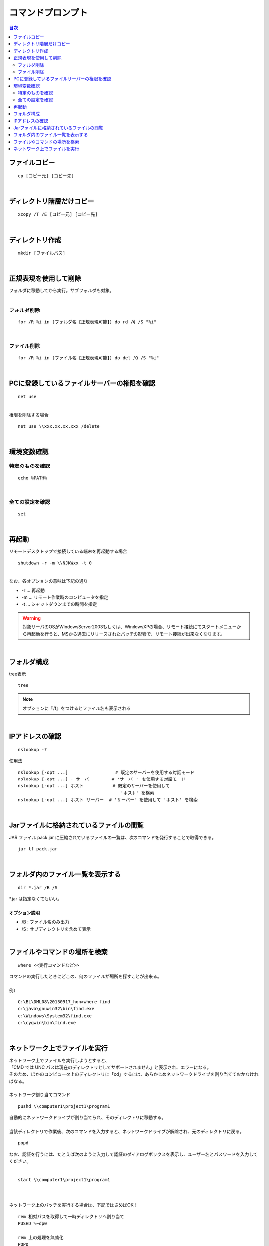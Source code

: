 ============================================================
コマンドプロンプト
============================================================

.. contents:: 目次
   :depth: 2


ファイルコピー
============================================================

::

  cp [コピー元] [コピー先]

|

ディレクトリ階層だけコピー
============================================================

::

  xcopy /T /E [コピー元] [コピー先]

|

ディレクトリ作成
============================================================

::

  mkdir [ファイルパス]

|

正規表現を使用して削除
============================================================

| フォルダに移動してから実行。サブフォルダも対象。
|

フォルダ削除
---------------------------------

::

  for /R %i in (フォルダ名【正規表現可能】) do rd /Q /S "%i"

|

ファイル削除
---------------------------------

::

  for /R %i in (ファイル名【正規表現可能】) do del /Q /S "%i"

|

PCに登録しているファイルサーバーの権限を確認
============================================================

::

  net use

|
| 権限を削除する場合

::

  net use \\xxx.xx.xx.xxx /delete

|

環境変数確認
============================================================

特定のものを確認
---------------------------------

::

  echo %PATH%

|

全ての設定を確認
---------------------------------

::

  set

|


再起動
============================================================

| リモートデスクトップで接続している端末を再起動する場合

::

  shutdown -r -m \\NJKWxx -t 0


|
| なお、各オプションの意味は下記の通り

- -r ... 再起動
- -m ... リモート作業時のコンピュータを指定
- -t ... シャットダウンまでの時間を指定

.. warning::

  対象サーバのOSがWindowsServer2003もしくは、WindowsXPの場合、リモート接続にてスタートメニューから再起動を行うと、MSから過去にリリースされたパッチの影響で、リモート接続が出来なくなります。

|

フォルダ構成
============================================================

| tree表示

::

  tree

.. note::

  オプションに『/f』をつけるとファイル名も表示される

|

IPアドレスの確認
============================================================

::

  nslookup -?


使用法

::

   nslookup [-opt ...]                  # 既定のサーバーを使用する対話モード
   nslookup [-opt ...] - サーバー       # 'サーバー' を使用する対話モード
   nslookup [-opt ...] ホスト           # 既定のサーバーを使用して
                                          'ホスト' を検索
   nslookup [-opt ...] ホスト サーバー  # 'サーバー' を使用して 'ホスト' を検索

|

Jarファイルに格納されているファイルの閲覧
============================================================

JAR ファイル pack.jar に圧縮されているファイルの一覧は、次のコマンドを発行することで取得できる。

::

   jar tf pack.jar

|

フォルダ内のファイル一覧を表示する
============================================================

::

   dir *.jar /B /S


| *.jar は指定なくてもいい。
|
| **オプション説明**

- /B : ファイル名のみ出力
- /S : サブディレクトリを含めて表示

|

ファイルやコマンドの場所を検索
============================================================

::

   where <<実行コマンドなど>>


| コマンドの実行したときにどこの、何のファイルが場所を探すことが出来る。
|
| 例）

::

  C:\BL\DML08\20130917_hon>where find
  c:\java\gnuwin32\bin\find.exe
  c:\Windows\System32\find.exe
  c:\cygwin\bin\find.exe

|

ネットワーク上でファイルを実行
============================================================

| ネットワーク上でファイルを実行しようとすると、
| 「CMD では UNC パスは現在のディレクトリとしてサポートされません」と表示され、エラーになる。
| そのため、ほかのコンピュータ上のディレクトリに「cd」するには、あらかじめネットワークドライブを割り当てておかなければなる。
|
| ネットワーク割り当てコマンド

::

  pushd \\computer1\project1\program1

| 自動的にネットワークドライブが割り当てられ、そのディレクトリに移動する。
|
| 当該ディレクトリで作業後、次のコマンドを入力すると、ネットワークドライブが解除され、元のディレクトリに戻る。

::

  popd

| なお、認証を行うには、たとえば次のように入力して認証のダイアログボックスを表示し、ユーザー名とパスワードを入力してください。
|

::

  start \\computer1\project1\program1

|
|
| ネットワーク上のバッチを実行する場合は、下記ではさめばOK！

::

  rem 相対パスを取得して一時ディレクトリへ割り当て
  PUSHD %~dp0

  rem 上の処理を無効化
  POPD


- %~dp0 ： ツールが配置されている相対パスを取得

|
|